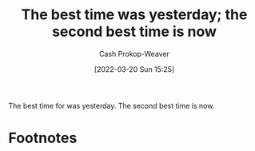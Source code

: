 :PROPERTIES:
:ID:       4b55d2c1-0a98-476e-a3fb-caec175cb0a0
:LAST_MODIFIED: [2023-09-05 Tue 20:22]
:END:
#+title: The best time was yesterday; the second best time is now
#+hugo_custom_front_matter: :slug "4b55d2c1-0a98-476e-a3fb-caec175cb0a0"
#+author: Cash Prokop-Weaver
#+date: [2022-03-20 Sun 15:25]
#+filetags: :concept:

The best time for \under\under\under[fn:1] was yesterday. The second best time is now.

* Footnotes

[fn:1] Where X is most things, behaviors, activities, etc.

* Flashcards :noexport:
** The best time for X {{was yesterday. The second best time is now.}@0} :fc:
:PROPERTIES:
:CREATED: [2022-11-18 Fri 09:53]
:FC_CREATED: 2022-11-18T17:55:02Z
:FC_TYPE:  cloze
:ID:       04d326a7-9f4f-474c-99be-784512ed3061
:FC_CLOZE_MAX: 0
:FC_CLOZE_TYPE: deletion
:END:
:REVIEW_DATA:
| position | ease | box | interval | due                  |
|----------+------+-----+----------+----------------------|
|        0 | 1.90 |   8 |   223.06 | 2024-02-22T02:20:51Z |
:END:
